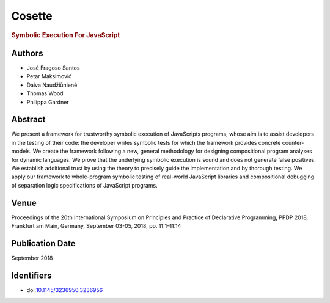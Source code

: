 Cosette
=======

.. rubric:: Symbolic Execution For JavaScript

Authors
-------
* José Fragoso Santos
* Petar Maksimović
* Daiva Naudžiūnienė
* Thomas Wood
* Philippa Gardner

Abstract
--------
We present a framework for trustworthy symbolic execution of JavaScripts programs, whose aim is to assist developers in the testing of their code: the developer writes symbolic tests for which the framework provides concrete counter-models. We create the framework following a new, general methodology for designing compositional program analyses for dynamic languages. We prove that the underlying symbolic execution is sound and does not generate false positives. We establish additional trust by using the theory to precisely guide the implementation and by thorough testing. We apply our framework to whole-program symbolic testing of real-world JavaScript libraries and compositional debugging of separation logic specifications of JavaScript programs.

Venue
-----
Proceedings of the 20th International Symposium on Principles and Practice of Declarative Programming, PPDP 2018, Frankfurt am Main, Germany, September 03-05, 2018, pp. 11:1–11:14

Publication Date
----------------
September 2018

Identifiers
-----------
* doi:`10.1145/3236950.3236956 <https://dl.acm.org/doi/10.1145/3236950.3236956>`_
